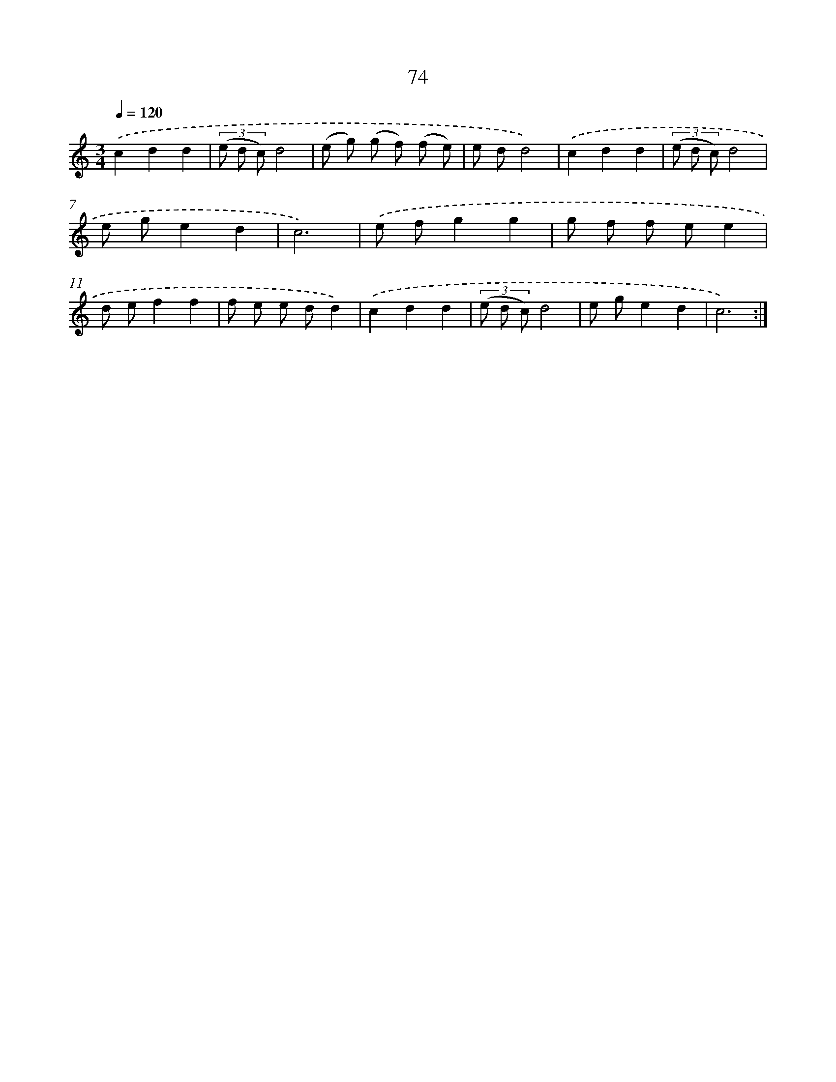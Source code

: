 X: 12726
T: 74
%%abc-version 2.0
%%abcx-abcm2ps-target-version 5.9.1 (29 Sep 2008)
%%abc-creator hum2abc beta
%%abcx-conversion-date 2018/11/01 14:37:27
%%humdrum-veritas 2770301810
%%humdrum-veritas-data 648555389
%%continueall 1
%%barnumbers 0
L: 1/8
M: 3/4
Q: 1/4=120
K: C clef=treble
.('c2d2d2 |
(3(e d c)d4 |
(e g) (g f) (f e) |
e dd4) |
.('c2d2d2 |
(3(e d c)d4 |
e ge2d2 |
c6) |
.('e fg2g2 |
g f f ee2 |
d ef2f2 |
f e e dd2) |
.('c2d2d2 |
(3(e d c)d4 |
e ge2d2 |
c6) :|]
